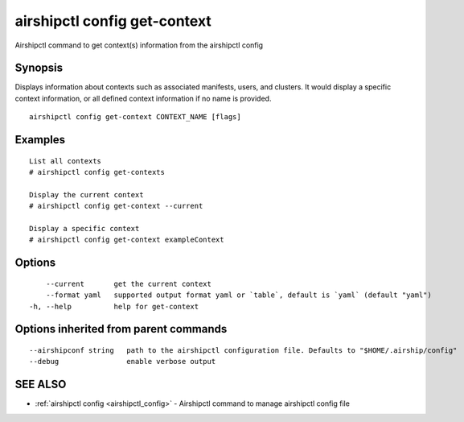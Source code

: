 .. _airshipctl_config_get-context:

airshipctl config get-context
-----------------------------

Airshipctl command to get context(s) information from the airshipctl config

Synopsis
~~~~~~~~


Displays information about contexts such as associated manifests, users, and clusters. It would display a specific
context information, or all defined context information if no name is provided.


::

  airshipctl config get-context CONTEXT_NAME [flags]

Examples
~~~~~~~~

::


  List all contexts
  # airshipctl config get-contexts

  Display the current context
  # airshipctl config get-context --current

  Display a specific context
  # airshipctl config get-context exampleContext


Options
~~~~~~~

::

      --current       get the current context
      --format yaml   supported output format yaml or `table`, default is `yaml` (default "yaml")
  -h, --help          help for get-context

Options inherited from parent commands
~~~~~~~~~~~~~~~~~~~~~~~~~~~~~~~~~~~~~~

::

      --airshipconf string   path to the airshipctl configuration file. Defaults to "$HOME/.airship/config"
      --debug                enable verbose output

SEE ALSO
~~~~~~~~

* :ref:`airshipctl config <airshipctl_config>` 	 - Airshipctl command to manage airshipctl config file

